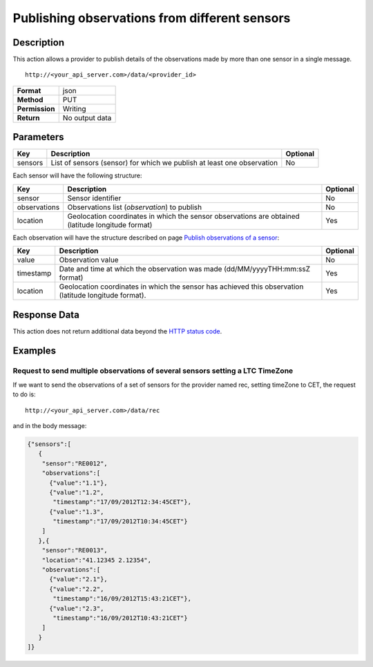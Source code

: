 Publishing observations from different sensors
==============================================

Description
-----------

This action allows a provider to publish details of the observations
made ​​by more than one sensor in a single message.

::

    http://<your_api_server.com>/data/<provider_id>

+----------------+----------------+
| **Format**     | json           |
+----------------+----------------+
| **Method**     | PUT            |
+----------------+----------------+
| **Permission** | Writing        |
+----------------+----------------+
| **Return**     | No output data |
+----------------+----------------+


Parameters
----------

+-----------------------+-----------------------+-----------------------+
| Key                   | Description           | Optional              |
+=======================+=======================+=======================+
| sensors               | List of sensors       | No                    |
|                       | (sensor) for which we |                       |
|                       | publish at least one  |                       |
|                       | observation           |                       |
+-----------------------+-----------------------+-----------------------+


Each sensor will have the following structure:

+-----------------------+-----------------------+-----------------------+
| Key                   | Description           | Optional              |
+=======================+=======================+=======================+
| sensor                | Sensor identifier     | No                    |
+-----------------------+-----------------------+-----------------------+
| observations          | Observations list     | No                    |
|                       | (*observation*) to    |                       |
|                       | publish               |                       |
+-----------------------+-----------------------+-----------------------+
| location              | Geolocation           | Yes                   |
|                       | coordinates in which  |                       |
|                       | the sensor            |                       |
|                       | observations are      |                       |
|                       | obtained (latitude    |                       |
|                       | longitude format)     |                       |
+-----------------------+-----------------------+-----------------------+


Each observation will have the structure described on page `Publish
observations of a sensor <./publish_sensor_data.html>`__:

+-----------------------+-----------------------+-----------------------+
| Key                   | Description           | Optional              |
+=======================+=======================+=======================+
| value                 | Observation value     | No                    |
+-----------------------+-----------------------+-----------------------+
| timestamp             | Date and time at      | Yes                   |
|                       | which the observation |                       |
|                       | was made              |                       |
|                       | (dd/MM/yyyyTHH:mm:ssZ |                       |
|                       | format)               |                       |
+-----------------------+-----------------------+-----------------------+
| location              | Geolocation           | Yes                   |
|                       | coordinates in which  |                       |
|                       | the sensor has        |                       |
|                       | achieved this         |                       |
|                       | observation (latitude |                       |
|                       | longitude format).    |                       |
+-----------------------+-----------------------+-----------------------+


Response Data
-------------

This action does not return additional data beyond the `HTTP status
code <../../general_model.html#reply>`__.

Examples
--------

Request to send multiple observations of several sensors setting a LTC TimeZone
~~~~~~~~~~~~~~~~~~~~~~~~~~~~~~~~~~~~~~~~~~~~~~~~~~~~~~~~~~~~~~~~~~~~~~~~~~~~~~~

If we want to send the observations of a set of sensors for the provider
named rec, setting timeZone to CET, the request to do is:

::

    http://<your_api_server.com>/data/rec

and in the body message:

.. code:: json

   {"sensors":[
      {
       "sensor":"RE0012",
       "observations":[
         {"value":"1.1"},
         {"value":"1.2",
          "timestamp":"17/09/2012T12:34:45CET"},
         {"value":"1.3",
          "timestamp":"17/09/2012T10:34:45CET"}
       ]
      },{
       "sensor":"RE0013",
       "location":"41.12345 2.12354",
       "observations":[
         {"value":"2.1"},
         {"value":"2.2",
          "timestamp":"16/09/2012T15:43:21CET"},
         {"value":"2.3",
          "timestamp":"16/09/2012T10:43:21CET"}
       ]
      }
   ]}
